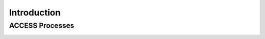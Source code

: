 
.. highlight:: rst

Introduction
============

ACCESS Processes
----------------
.. image:: _images/processes-diagram_2.png
